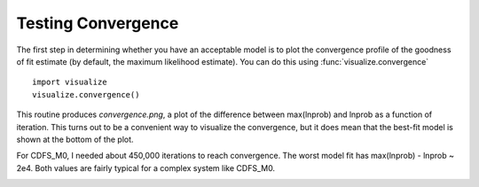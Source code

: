Testing Convergence
*******************

The first step in determining whether you have an acceptable model is to plot
the convergence profile of the goodness of fit estimate (by default, the
maximum likelihood estimate).  You can do this using
:func:`visualize.convergence` ::

    import visualize
    visualize.convergence()

This routine produces *convergence.png*, a plot of the difference between
max(lnprob) and lnprob as a function of iteration.  This turns out to be a
convenient way to visualize the convergence, but it does mean that the best-fit
model is shown at the bottom of the plot.

For CDFS_M0, I needed about 450,000 iterations to reach convergence.  The worst
model fit has max(lnprob) - lnprob ~ 2e4.  Both values are fairly typical for a
complex system like CDFS_M0.

.. image::
    media/CDFS_M0_convergence.png
